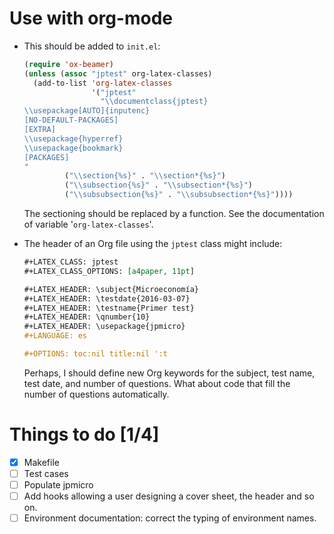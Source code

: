 #+STARTUP: showall indent hidestars

#+PROPERTY: header-args :exports code :eval never


* Use with org-mode

- This should be added to ~init.el~:
  #+BEGIN_SRC emacs-lisp
    (require 'ox-beamer)
    (unless (assoc "jptest" org-latex-classes)
      (add-to-list 'org-latex-classes
                   '("jptest"
                     "\\documentclass{jptest}
    \\usepackage[AUTO]{inputenc}
    [NO-DEFAULT-PACKAGES]
    [EXTRA]
    \\usepackage{hyperref}
    \\usepackage{bookmark}
    [PACKAGES]
    "
             ("\\section{%s}" . "\\section*{%s}")
             ("\\subsection{%s}" . "\\subsection*{%s}")
             ("\\subsubsection{%s}" . "\\subsubsection*{%s}"))))

  #+END_SRC
  
  The sectioning should be replaced by a function. See the
  documentation of variable '~org-latex-classes~'.

- The header of an Org file using the ~jptest~ class might include:
  #+BEGIN_SRC org
    ,#+LATEX_CLASS: jptest
    ,#+LATEX_CLASS_OPTIONS: [a4paper, 11pt]

    ,#+LATEX_HEADER: \subject{Microeconomía}
    ,#+LATEX_HEADER: \testdate{2016-03-07}
    ,#+LATEX_HEADER: \testname{Primer test}
    ,#+LATEX_HEADER: \qnumber{10}
    ,#+LATEX_HEADER: \usepackage{jpmicro}
    ,#+LANGUAGE: es

    ,#+OPTIONS: toc:nil title:nil ':t
  #+END_SRC
  
  Perhaps, I should define new Org keywords for the subject, test
  name, test date, and number of questions. What about code that fill
  the number of questions automatically.

* Things to do [1/4]
- [X] Makefile
- [ ] Test cases
- [ ] Populate jpmicro
- [ ] Add hooks allowing a user designing a cover sheet, the header
  and so on.
- [ ] Environment documentation: correct the typing of environment
  names.
